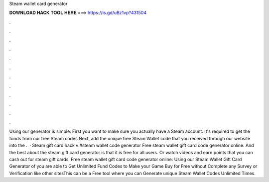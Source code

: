 Steam wallet card generator

𝐃𝐎𝐖𝐍𝐋𝐎𝐀𝐃 𝐇𝐀𝐂𝐊 𝐓𝐎𝐎𝐋 𝐇𝐄𝐑𝐄 ===> https://is.gd/uBz1vp?431504

.

.

.

.

.

.

.

.

.

.

.

.

Using our generator is simple: First you want to make sure you actually have a Steam account. It's required to get the funds from our free Steam codes Next, add the unique free Steam Wallet code that you received through our website into the .  · Steam gift card hack v #steam wallet code generator Free steam wallet gift card code generator online: And the best about the steam gift card generator is that it is free for all users. Or watch videos and earn points that you can cash out for steam gift cards. Free steam wallet gift card code generator online: Using our Steam Wallet Gift Card Generator of you are able to Get Unlimited Fund Codes to Make your Game Buy for Free without Complete any Survey or Verification like other sitesThis can be a Free tool where you can Generate unique Steam Wallet Codes Unlimited Times.